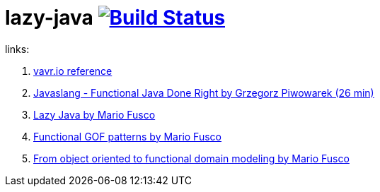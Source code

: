 = lazy-java image:https://travis-ci.org/daggerok/lazy-java.svg?branch=master["Build Status", link="https://travis-ci.org/daggerok/lazy-java"]

links:

. link:http://www.vavr.io/vavr-docs/#_stream[vavr.io reference]
. link:https://www.youtube.com/watch?v=gRJmpmYMHE0[Javaslang - Functional Java Done Right by Grzegorz Piwowarek (26 min)]
. link:https://www.youtube.com/watch?v=84MfG4tp30s[Lazy Java by Mario Fusco]
. link:https://www.youtube.com/watch?v=Rmer37g9AZM[Functional GOF patterns by Mario Fusco]
. link:https://www.youtube.com/watch?v=K6BmGBzIqW0[From object oriented to functional domain modeling by Mario Fusco]
